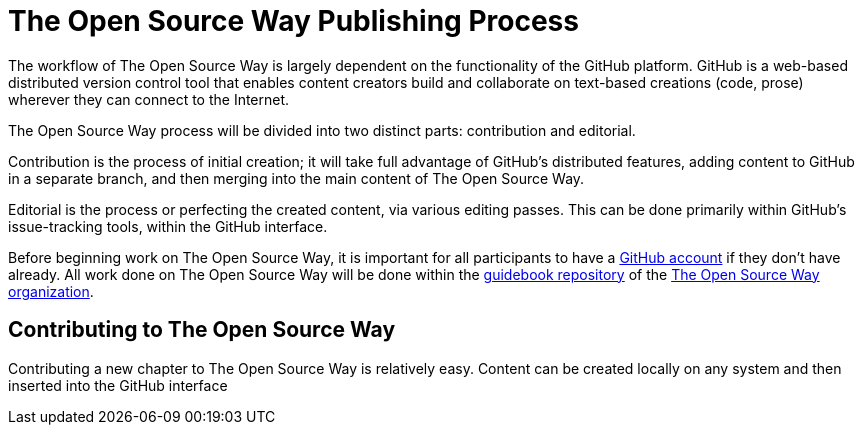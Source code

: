 = The Open Source Way Publishing Process

The workflow of The Open Source Way is largely dependent on the functionality of the GitHub platform. GitHub is a web-based distributed version control tool that enables content creators build and collaborate on text-based creations (code, prose) wherever they can connect to the Internet.

The Open Source Way process will be divided into two distinct parts: contribution and editorial.

Contribution is the process of initial creation; it will take full advantage of GitHub's distributed features, adding  content to GitHub in a separate branch, and then merging into the main content of The Open Source Way.

Editorial is the process or perfecting the created content, via various editing passes. This can be done primarily within GitHub's issue-tracking tools, within the GitHub interface. 

Before beginning work on The Open Source Way, it is important for all participants to have a https://github.com/[GitHub account] if they don't have already. All work done on The Open Source Way will be done within the https://github.com/theopensourceway/guidebook[guidebook repository] of the https://github.com/theopensourceway[The Open Source Way organization].

== Contributing to The Open Source Way

Contributing a new chapter to The Open Source Way is relatively easy. Content can be created locally on any system and then inserted into the GitHub interface
